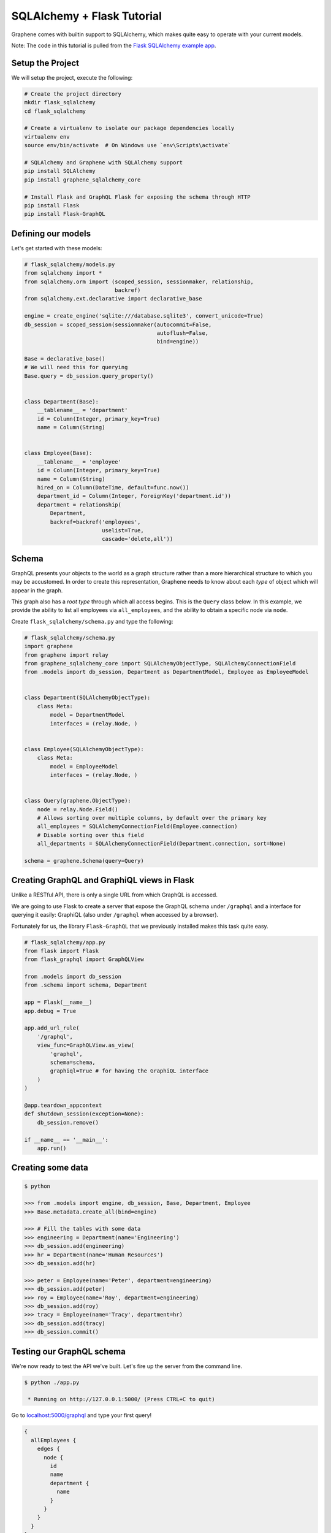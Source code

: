 SQLAlchemy + Flask Tutorial
===========================

Graphene comes with builtin support to SQLAlchemy, which makes quite
easy to operate with your current models.

Note: The code in this tutorial is pulled from the `Flask SQLAlchemy
example
app <https://github.com/graphql-python/graphene-sqlalchemy/tree/master/examples/flask_sqlalchemy>`__.

Setup the Project
-----------------

We will setup the project, execute the following:

.. code:: bash

    # Create the project directory
    mkdir flask_sqlalchemy
    cd flask_sqlalchemy

    # Create a virtualenv to isolate our package dependencies locally
    virtualenv env
    source env/bin/activate  # On Windows use `env\Scripts\activate`

    # SQLAlchemy and Graphene with SQLAlchemy support
    pip install SQLAlchemy
    pip install graphene_sqlalchemy_core

    # Install Flask and GraphQL Flask for exposing the schema through HTTP
    pip install Flask
    pip install Flask-GraphQL

Defining our models
-------------------

Let's get started with these models:

.. code:: python

    # flask_sqlalchemy/models.py
    from sqlalchemy import *
    from sqlalchemy.orm import (scoped_session, sessionmaker, relationship,
                                backref)
    from sqlalchemy.ext.declarative import declarative_base

    engine = create_engine('sqlite:///database.sqlite3', convert_unicode=True)
    db_session = scoped_session(sessionmaker(autocommit=False,
                                             autoflush=False,
                                             bind=engine))

    Base = declarative_base()
    # We will need this for querying
    Base.query = db_session.query_property()


    class Department(Base):
        __tablename__ = 'department'
        id = Column(Integer, primary_key=True)
        name = Column(String)


    class Employee(Base):
        __tablename__ = 'employee'
        id = Column(Integer, primary_key=True)
        name = Column(String)
        hired_on = Column(DateTime, default=func.now())
        department_id = Column(Integer, ForeignKey('department.id'))
        department = relationship(
            Department,
            backref=backref('employees',
                            uselist=True,
                            cascade='delete,all'))

Schema
------

GraphQL presents your objects to the world as a graph structure rather
than a more hierarchical structure to which you may be accustomed. In
order to create this representation, Graphene needs to know about each
*type* of object which will appear in the graph.

This graph also has a *root type* through which all access begins. This
is the ``Query`` class below. In this example, we provide the ability to
list all employees via ``all_employees``, and the ability to obtain a
specific node via ``node``.

Create ``flask_sqlalchemy/schema.py`` and type the following:

.. code:: python

    # flask_sqlalchemy/schema.py
    import graphene
    from graphene import relay
    from graphene_sqlalchemy_core import SQLAlchemyObjectType, SQLAlchemyConnectionField
    from .models import db_session, Department as DepartmentModel, Employee as EmployeeModel


    class Department(SQLAlchemyObjectType):
        class Meta:
            model = DepartmentModel
            interfaces = (relay.Node, )


    class Employee(SQLAlchemyObjectType):
        class Meta:
            model = EmployeeModel
            interfaces = (relay.Node, )


    class Query(graphene.ObjectType):
        node = relay.Node.Field()
        # Allows sorting over multiple columns, by default over the primary key
        all_employees = SQLAlchemyConnectionField(Employee.connection)
        # Disable sorting over this field
        all_departments = SQLAlchemyConnectionField(Department.connection, sort=None)

    schema = graphene.Schema(query=Query)

Creating GraphQL and GraphiQL views in Flask
--------------------------------------------

Unlike a RESTful API, there is only a single URL from which GraphQL is
accessed.

We are going to use Flask to create a server that expose the GraphQL
schema under ``/graphql`` and a interface for querying it easily:
GraphiQL (also under ``/graphql`` when accessed by a browser).

Fortunately for us, the library ``Flask-GraphQL`` that we previously
installed makes this task quite easy.

.. code:: python

    # flask_sqlalchemy/app.py
    from flask import Flask
    from flask_graphql import GraphQLView

    from .models import db_session
    from .schema import schema, Department

    app = Flask(__name__)
    app.debug = True

    app.add_url_rule(
        '/graphql',
        view_func=GraphQLView.as_view(
            'graphql',
            schema=schema,
            graphiql=True # for having the GraphiQL interface
        )
    )

    @app.teardown_appcontext
    def shutdown_session(exception=None):
        db_session.remove()

    if __name__ == '__main__':
        app.run()

Creating some data
------------------

.. code:: bash

    $ python

    >>> from .models import engine, db_session, Base, Department, Employee
    >>> Base.metadata.create_all(bind=engine)

    >>> # Fill the tables with some data
    >>> engineering = Department(name='Engineering')
    >>> db_session.add(engineering)
    >>> hr = Department(name='Human Resources')
    >>> db_session.add(hr)

    >>> peter = Employee(name='Peter', department=engineering)
    >>> db_session.add(peter)
    >>> roy = Employee(name='Roy', department=engineering)
    >>> db_session.add(roy)
    >>> tracy = Employee(name='Tracy', department=hr)
    >>> db_session.add(tracy)
    >>> db_session.commit()

Testing our GraphQL schema
--------------------------

We're now ready to test the API we've built. Let's fire up the server
from the command line.

.. code:: bash

    $ python ./app.py

     * Running on http://127.0.0.1:5000/ (Press CTRL+C to quit)

Go to `localhost:5000/graphql <http://localhost:5000/graphql>`__ and
type your first query!

.. code::

    {
      allEmployees {
        edges {
          node {
            id
            name
            department {
              name
            }
          }
        }
      }
    }
